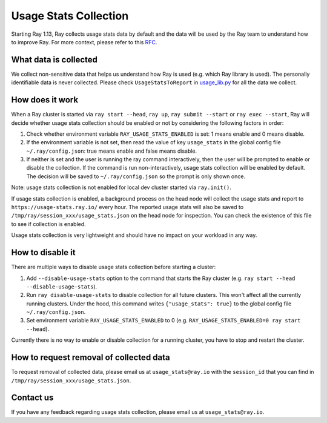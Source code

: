 .. _ref-usage-stats

Usage Stats Collection
======================

Starting Ray 1.13, Ray collects usage stats data by default and the data will be used by the Ray team to understand how to improve Ray.
For more context, please refer to this `RFC <https://github.com/ray-project/ray/issues/20857>`_.

What data is collected
----------------------
We collect non-sensitive data that helps us understand how Ray is used (e.g. which Ray library is used).
The personally identifiable data is never collected. Please check ``UsageStatsToReport`` in `usage_lib.py <https://github.com/ray-project/ray/blob/master/python/ray/_private/usage/usage_lib.py>`_ for all the data we collect.

How does it work
----------------
When a Ray cluster is started via ``ray start --head``, ``ray up``, ``ray submit --start`` or ``ray exec --start``,
Ray will decide whether usage stats collection should be enabled or not by considering the following factors in order:

#. Check whether environment variable ``RAY_USAGE_STATS_ENABLED`` is set: 1 means enable and 0 means disable.

#. If the environment variable is not set, then read the value of key ``usage_stats`` in the global config file ``~/.ray/config.json``: true means enable and false means disable.

#. If neither is set and the user is running the ray command interactively, then the user will be prompted to enable or disable the collection. If the command is run non-interactively, usage stats collection will be enabled by default. The decision will be saved to ``~/.ray/config.json`` so the prompt is only shown once.

Note: usage stats collection is not enabled for local dev cluster started via ``ray.init()``.

If usage stats collection is enabled, a background process on the head node will collect the usage stats
and report to ``https://usage-stats.ray.io/`` every hour. The reported usage stats will also be saved to
``/tmp/ray/session_xxx/usage_stats.json`` on the head node for inspection. You can check the existence of this file to see if collection is enabled.

Usage stats collection is very lightweight and should have no impact on your workload in any way.

How to disable it
-----------------
There are multiple ways to disable usage stats collection before starting a cluster:

#. Add ``--disable-usage-stats`` option to the command that starts the Ray cluster (e.g. ``ray start --head --disable-usage-stats``).

#. Run ``ray disable-usage-stats`` to disable collection for all future clusters. This won't affect all the currently running clusters. Under the hood, this command writes ``{"usage_stats": true}`` to the global config file ``~/.ray/config.json``.

#. Set environment variable ``RAY_USAGE_STATS_ENABLED`` to 0 (e.g. ``RAY_USAGE_STATS_ENABLED=0 ray start --head``).

Currently there is no way to enable or disable collection for a running cluster, you have to stop and restart the cluster.

How to request removal of collected data
----------------------------------------
To request removal of collected data, please email us at ``usage_stats@ray.io`` with the ``session_id`` that you can find in ``/tmp/ray/session_xxx/usage_stats.json``.

Contact us
----------
If you have any feedback regarding usage stats collection, please email us at ``usage_stats@ray.io``.